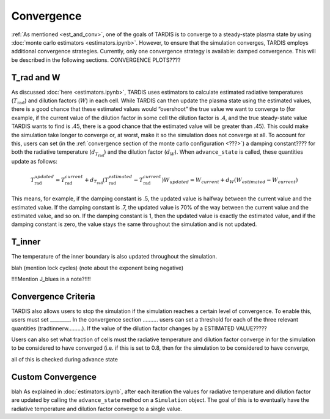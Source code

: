 .. _convergence:

***********
Convergence
***********

:ref:`As mentioned <est_and_conv>`, one of the goals of TARDIS is to converge to a steady-state plasma state by using :doc:`monte carlo estimators <estimators.ipynb>`. However, to ensure that the simulation converges, TARDIS employs additional convergence strategies. Currently, only one convergence strategy is available: damped convergence. This will be described in the following sections. CONVERGENCE PLOTS????


T_rad and W
-----------

As discussed :doc:`here <estimators.ipynb>`, TARDIS uses estimators to calculate estimated radiative temperatures (:math:`T_\mathrm{rad}`) and dilution factors (:math:`W`) in each cell. While TARDIS can then update the plasma state using the estimated values, there is a good chance that these estimated values would “overshoot” the true value we want to converge to (for example, if the current value of the dilution factor in some cell the dilution factor is .4, and the true steady-state value TARDIS wants to find is .45, there is a good chance that the estimated value will be greater than .45). This could make the simulation take longer to converge or, at worst, make it so the simulation does not converge at all. To account for this, users can set (in the :ref:`convergence section of the monte carlo configuration <???>`) a damping constant???? for both the radiative temperature (:math:`d_{T_\mathrm{rad}}`) and the dilution factor (:math:`d_W`). When ``advance_state`` is called, these quantities update as follows:

.. math::
    T_\mathrm{rad}_{updated} = T_\mathrm{rad}_{current} + d_{T_\mathrm{rad}}(T_\mathrm{rad}_{estimated}-T_\mathrm{rad}_{current}) W_{updated} = W_{current} + d_W(W_{estimated}-W_{current})

This means, for example, if the damping constant is .5, the updated value is halfway between the current value and the estimated value. If the damping constant is .7, the updated value is 70% of the way between the current value and the estimated value, and so on. If the damping constant is 1, then the updated value is exactly the estimated value, and if the damping constant is zero, the value stays the same throughout the simulation and is not updated.


T_inner
-------

The temperature of the inner boundary is also updated throughout the simulation.

blah (mention lock cycles) (note about the exponent being negative)

!!!!Mention J_blues in a note?!!!!


Convergence Criteria
--------------------

TARDIS also allows users to stop the simulation if the simulation reaches a certain level of convergence. To enable this, users must set ________. In the convergence section ………. users can set a threshold for each of the three relevant quantities (tradtinnerw………). If the value of the dilution factor changes by a ESTIMATED VALUE?????

Users can also set what fraction of cells must the radiative temperature and dilution factor converge in for the simulation to be considered to have converged (i.e. if this is set to 0.8, then for the simulation to be considered to have converge, 

all of this is checked during advance state


Custom Convergence
------------------

blah
As explained in :doc:`estimators.ipynb`, after each iteration the values for radiative temperature and dilution factor are updated by calling the ``advance_state`` method on a ``Simulation`` object. The goal of this is to eventually have the radiative temperature and dilution factor converge to a single value. 
